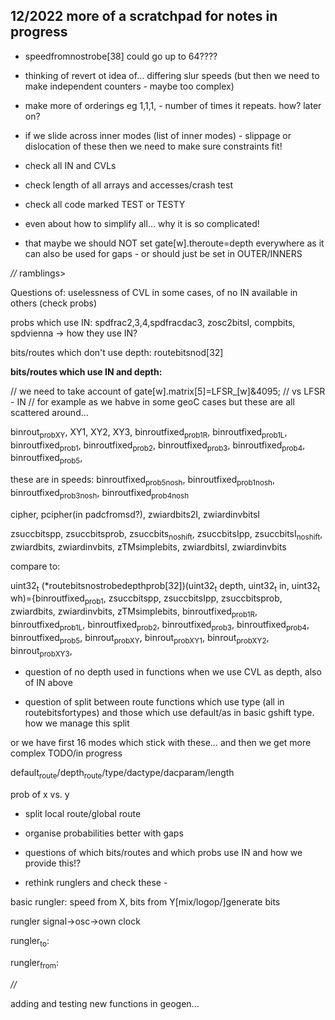 ** 12/2022  more of a scratchpad for notes in progress

- speedfromnostrobe[38] could go up to 64????

- thinking of revert ot idea of... differing slur speeds (but then we need to make independent counters - maybe too complex)

- make more of orderings eg 1,1,1, - number of times it repeats. how? later on?

- if we slide across inner modes (list of inner modes) - slippage or dislocation of these then we need to make sure constraints fit!

- check all IN and CVLs

- check length of all arrays and accesses/crash test

- check all code marked TEST or TESTY 

- even about how to simplify all... why it is so complicated!

- that maybe we should NOT set gate[w].theroute=depth everywhere as it can also be used for gaps - or should just be set in OUTER/INNERS

//// ramblings>

Questions of: uselessness of CVL in some cases, of no IN available in others (check probs)

probs which use IN: spdfrac2,3,4,spdfracdac3, zosc2bitsI, compbits, spdvienna -> how they use IN?

bits/routes which don't use depth: routebitsnod[32]

*bits/routes which use IN and depth:*

// we need to take account of   gate[w].matrix[5]=LFSR_[w]&4095; // vs LFSR - IN // for example as we habve in some geoC cases but these are all scattered around...

binrout_probXY, XY1, XY2, XY3, binroutfixed_prob1R,
binroutfixed_prob1L, binroutfixed_prob1, binroutfixed_prob2,
binroutfixed_prob3, binroutfixed_prob4, binroutfixed_prob5,

these are in speeds:
binroutfixed_prob5_nosh, binroutfixed_prob1_nosh,
binroutfixed_prob3_nosh, binroutfixed_prob4_nosh

cipher, pcipher(in padcfromsd?), zwiardbits2I, zwiardinvbitsI

zsuccbitspp, zsuccbitsprob, zsuccbits_noshift, zsuccbitsIpp, zsuccbitsI_noshift, zwiardbits, zwiardinvbits, zTMsimplebits, zwiardbitsI, zwiardinvbits

compare to:

uint32_t (*routebitsnostrobedepthprob[32])(uint32_t depth, uint32_t
in, uint32_t wh)={binroutfixed_prob1, zsuccbitspp, zsuccbitsIpp,
zsuccbitsprob, zwiardbits, zwiardinvbits, zTMsimplebits,
binroutfixed_prob1R, binroutfixed_prob1L, binroutfixed_prob2,
binroutfixed_prob3, binroutfixed_prob4, binroutfixed_prob5,
binrout_probXY, binrout_probXY1, binrout_probXY2, binrout_probXY3,

- question of no depth used in functions when we use CVL as depth, also of IN above

- question of split between route functions which use type (all in routebitsfortypes) and those which use default/as in basic gshift type. how we manage this split

or we have first 16 modes which stick with these... and then we get more complex TODO/in progress

default_route/depth_route/type/dactype/dacparam/length

prob of x vs. y

- split local route/global route

- organise probabilities better with gaps

- questions of which bits/routes and which probs use IN and how we provide this!?

- rethink runglers and check these - 

basic rungler: speed from X, bits from Y[mix/logop/]generate bits

rungler signal->osc->own clock

rungler_to: 

rungler_from: 

////

adding and testing new functions in geogen...
